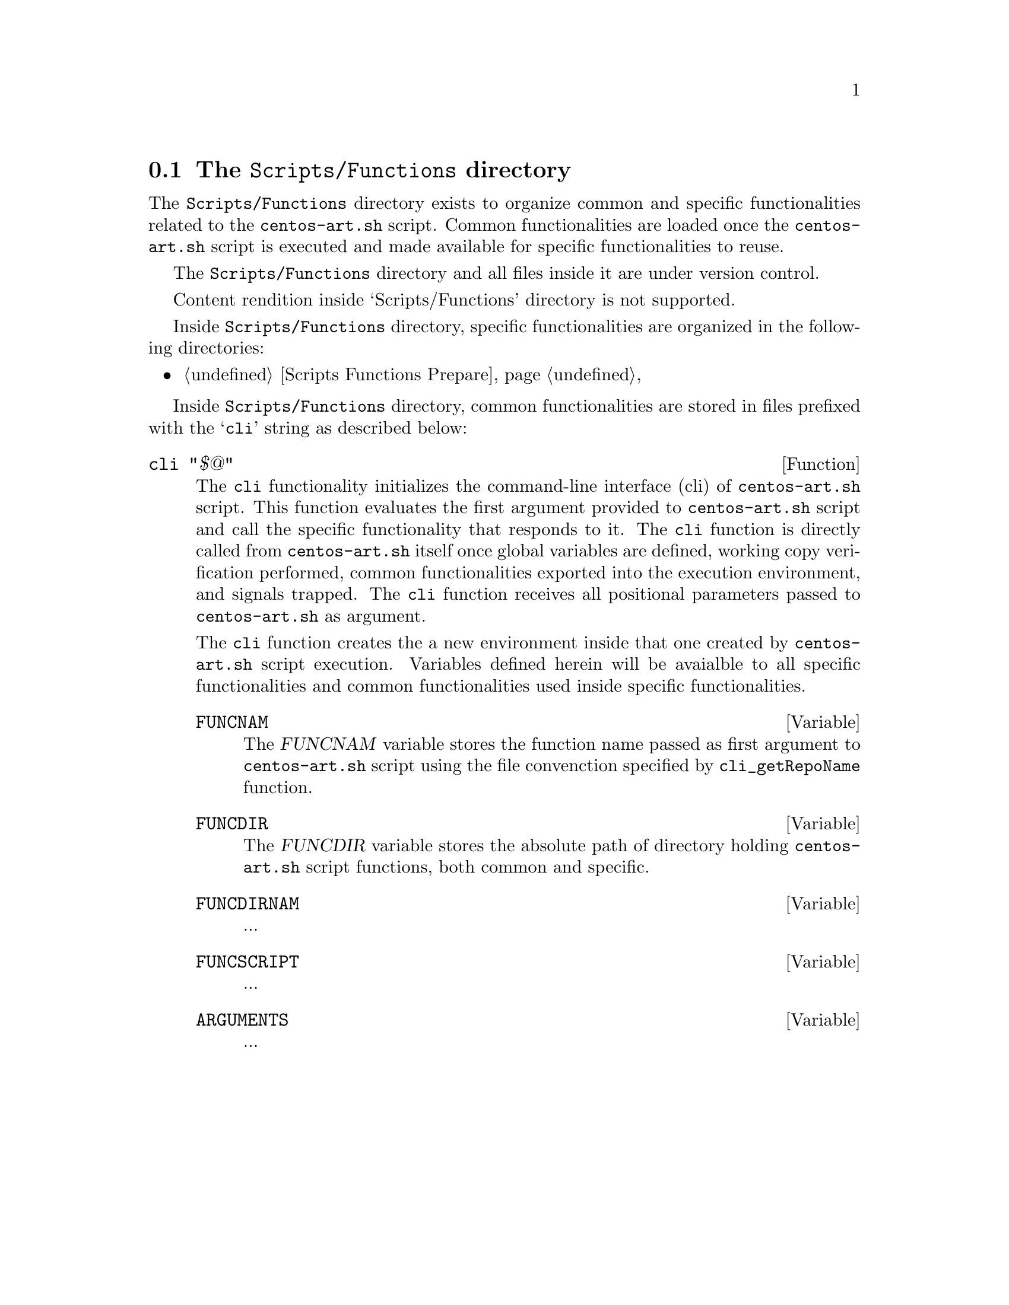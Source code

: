 @node Scripts Functions
@section The @file{Scripts/Functions} directory
@cindex Scripts functions

The @file{Scripts/Functions} directory exists to organize common and
specific functionalities related to the @command{centos-art.sh}
script. Common functionalities are loaded once the
@command{centos-art.sh} script is executed and made available for
specific functionalities to reuse.

The @file{Scripts/Functions} directory and all files inside it
are under version control.

Content rendition inside `Scripts/Functions' directory is not
supported.

Inside @file{Scripts/Functions} directory, specific
functionalities are organized in the following directories:

@c -- <[centos-art(SeeAlso)
@itemize
@item @ref{Scripts Functions Prepare}
@end itemize
@c -- ]>

Inside @file{Scripts/Functions} directory, common
functionalities are stored in files prefixed with the @samp{cli}
string as described below:

@defun cli "$@@"
The @code{cli} functionality initializes the command-line interface
(cli) of @command{centos-art.sh} script. This function evaluates the
first argument provided to @command{centos-art.sh} script and call the
specific functionality that responds to it. The @code{cli} function
is directly called from @file{centos-art.sh} itself once global
variables are defined, working copy verification performed, common
functionalities exported into the execution environment, and signals
trapped. The @code{cli} function receives all positional parameters
passed to @command{centos-art.sh} as argument.

The @code{cli} function creates the a new environment inside that one
created by @command{centos-art.sh} script execution. Variables defined
herein will be avaialble to all specific functionalities and common
functionalities used inside specific functionalities.

@defvar FUNCNAM
The @var{FUNCNAM} variable stores the function name passed as first
argument to @command{centos-art.sh} script using the file convenction
specified by @code{cli_getRepoName} function.
@end defvar

@defvar FUNCDIR
The @var{FUNCDIR} variable stores the absolute path of directory
holding @command{centos-art.sh} script functions, both common and
specific.
@end defvar

@defvar FUNCDIRNAM
...
@end defvar

@defvar FUNCSCRIPT
...
@end defvar

@defvar ARGUMENTS
...
@end defvar
@end defun
